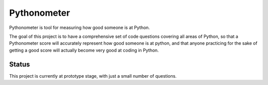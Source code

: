 Pythonometer
============

Pythonometer is tool for measuring how good someone is at Python.

The goal of this project is to have a comprehensive set of code
questions covering all areas of Python, so that a Pythonometer score
will accurately represent how good someone is at python, and that anyone
practicing for the sake of getting a good score will actually become
very good at coding in Python.

Status
------

This project is currently at prototype stage, with just a small number
of questions.
